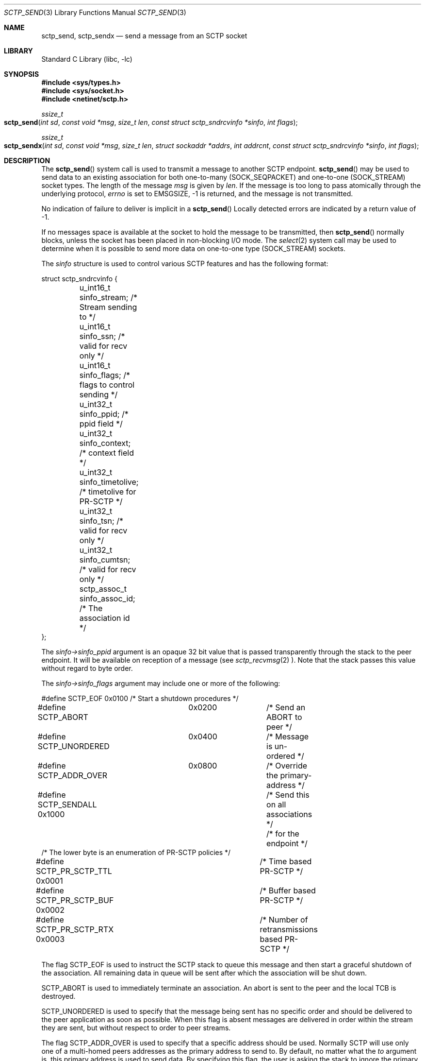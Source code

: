 .\" Copyright (c) 1983, 1991, 1993
.\"	The Regents of the University of California.  All rights reserved.
.\"
.\" Redistribution and use in source and binary forms, with or without
.\" modification, are permitted provided that the following conditions
.\" are met:
.\" 1. Redistributions of source code must retain the above copyright
.\"    notice, this list of conditions and the following disclaimer.
.\" 2. Redistributions in binary form must reproduce the above copyright
.\"    notice, this list of conditions and the following disclaimer in the
.\"    documentation and/or other materials provided with the distribution.
.\" 3. All advertising materials mentioning features or use of this software
.\"    must display the following acknowledgement:
.\"	This product includes software developed by the University of
.\"	California, Berkeley and its contributors.
.\" 4. Neither the name of the University nor the names of its contributors
.\"    may be used to endorse or promote products derived from this software
.\"    without specific prior written permission.
.\"
.\" THIS SOFTWARE IS PROVIDED BY THE REGENTS AND CONTRIBUTORS ``AS IS'' AND
.\" ANY EXPRESS OR IMPLIED WARRANTIES, INCLUDING, BUT NOT LIMITED TO, THE
.\" IMPLIED WARRANTIES OF MERCHANTABILITY AND FITNESS FOR A PARTICULAR PURPOSE
.\" ARE DISCLAIMED.  IN NO EVENT SHALL THE REGENTS OR CONTRIBUTORS BE LIABLE
.\" FOR ANY DIRECT, INDIRECT, INCIDENTAL, SPECIAL, EXEMPLARY, OR CONSEQUENTIAL
.\" DAMAGES (INCLUDING, BUT NOT LIMITED TO, PROCUREMENT OF SUBSTITUTE GOODS
.\" OR SERVICES; LOSS OF USE, DATA, OR PROFITS; OR BUSINESS INTERRUPTION)
.\" HOWEVER CAUSED AND ON ANY THEORY OF LIABILITY, WHETHER IN CONTRACT, STRICT
.\" LIABILITY, OR TORT (INCLUDING NEGLIGENCE OR OTHERWISE) ARISING IN ANY WAY
.\" OUT OF THE USE OF THIS SOFTWARE, EVEN IF ADVISED OF THE POSSIBILITY OF
.\" SUCH DAMAGE.
.\"
.\" $FreeBSD: src/lib/libc/net/sctp_send.3,v 1.3 2007/06/18 10:20:32 brueffer Exp $
.\"
.Dd December 15, 2006
.Dt SCTP_SEND 3
.Os
.Sh NAME
.Nm sctp_send ,
.Nm sctp_sendx
.Nd send a message from an SCTP socket
.Sh LIBRARY
.Lb libc
.Sh SYNOPSIS
.In sys/types.h
.In sys/socket.h
.In netinet/sctp.h
.Ft ssize_t
.Fo sctp_send
.Fa "int sd" "const void *msg" "size_t len"
.Fa "const struct sctp_sndrcvinfo *sinfo" "int flags"
.Fc
.Ft ssize_t
.Fo sctp_sendx
.Fa "int sd" "const void *msg" "size_t len" "struct sockaddr *addrs"
.Fa "int addrcnt" "const struct sctp_sndrcvinfo *sinfo" "int flags"
.Fc
.Sh DESCRIPTION
The
.Fn sctp_send
system call
is used to transmit a message to another SCTP endpoint.
.Fn sctp_send
may be used to send data to an existing association for both
one-to-many (SOCK_SEQPACKET) and one-to-one (SOCK_STREAM) socket types.
The length of the message 
.Fa msg
is given by
.Fa len .
If the message is too long to pass atomically through the
underlying protocol,
.Va errno
is set to 
.Er EMSGSIZE ,
-1 is returned, and
the message is not transmitted.
.Pp
No indication of failure to deliver is implicit in a
.Fn sctp_send
Locally detected errors are indicated by a return value of -1.
.Pp
If no messages space is available at the socket to hold
the message to be transmitted, then
.Fn sctp_send
normally blocks, unless the socket has been placed in
non-blocking I/O mode.
The
.Xr select 2
system call may be used to determine when it is possible to
send more data on one-to-one type (SOCK_STREAM) sockets.
.Pp
The 
.Fa sinfo
structure is used to control various SCTP features
and has the following format:
.Bd -literal
struct sctp_sndrcvinfo {
	u_int16_t sinfo_stream;  /* Stream sending to */
	u_int16_t sinfo_ssn;     /* valid for recv only */
	u_int16_t sinfo_flags;   /* flags to control sending */
	u_int32_t sinfo_ppid;    /* ppid field */
	u_int32_t sinfo_context; /* context field */
	u_int32_t sinfo_timetolive; /* timetolive for PR-SCTP */
	u_int32_t sinfo_tsn;        /* valid for recv only */
	u_int32_t sinfo_cumtsn;     /* valid for recv only */
	sctp_assoc_t sinfo_assoc_id; /* The association id */
};
.Ed
.Pp
The 
.Fa sinfo->sinfo_ppid
argument is an opaque 32 bit value that is passed transparently
through the stack to the peer endpoint. It will be available on
reception of a message (see
.Xr sctp_recvmsg 2
).
Note that the stack passes this value without regard to byte
order.
.Pp
The
.Fa sinfo->sinfo_flags
argument may include one or more of the following:
.Bd -literal
#define SCTP_EOF 	  0x0100	/* Start a shutdown procedures */
#define SCTP_ABORT	  0x0200	/* Send an ABORT to peer */
#define SCTP_UNORDERED 	  0x0400	/* Message is un-ordered */
#define SCTP_ADDR_OVER	  0x0800	/* Override the primary-address */
#define SCTP_SENDALL      0x1000	/* Send this on all associations */
					/* for the endpoint */
/* The lower byte is an enumeration of PR-SCTP policies */
#define SCTP_PR_SCTP_TTL  0x0001	/* Time based PR-SCTP */
#define SCTP_PR_SCTP_BUF  0x0002	/* Buffer based PR-SCTP */
#define SCTP_PR_SCTP_RTX  0x0003	/* Number of retransmissions based PR-SCTP */
.Ed
.Pp
The flag 
.Dv SCTP_EOF
is used to instruct the SCTP stack to queue this message
and then start a graceful shutdown of the association.
All
remaining data in queue will be sent after which the association
will be shut down.
.Pp
.Dv SCTP_ABORT
is used to immediately terminate an association.
An abort
is sent to the peer and the local TCB is destroyed.
.Pp
.Dv SCTP_UNORDERED
is used to specify that the message being sent has no
specific order and should be delivered to the peer application
as soon as possible.
When this flag is absent messages
are delivered in order within the stream they are sent, but without
respect to order to peer streams.
.Pp
The flag
.Dv SCTP_ADDR_OVER
is used to specify that a specific address should be used.
Normally
SCTP will use only one of a multi-homed peers addresses as the primary
address to send to.
By default, no matter what the 
.Fa to
argument is, this primary address is used to send data.
By specifying
this flag, the user is asking the stack to ignore the primary address
and instead use the specified address not only as a lookup mechanism
to find the association but also as the actual address to send to.
.Pp
For a one-to-many type (SOCK_SEQPACKET) socket the flag
.Dv SCTP_SENDALL
can be used as a convenient way to make one send call and have
all associations that are under the socket get a copy of the message.
Note that this mechanism is quite efficent and makes only one actual
copy of the data which is shared by all the associations for sending.
.Pp
The remaining flags are used for the partial reliabilty extension (RFC3758)
and will only be effective if the peer endpoint supports this extension.
This option specifies what local policy the local endpoint should use
in skipping data.
If none of these options are set, then data is
never skipped over.
.Pp
.Dv SCTP_PR_SCTP_TTL
Is used to indicate that a time based lifetime is being applied
to the data.
The
.Fa sinfo->sinfo_timetolive
argument is then a number of milliseconds for which the data is
attempted to be transmitted.
If that many milliseconds ellapse
and the peer has not acknowledged the data, the data will be
skipped and no longer transmitted.
Note that this policy does
not even assure that the data will ever be sent.
In times of a congestion
with large amounts of data being queued, the 
.Fa sinfo->sinfo_timetolive
may expire before the first transmission is ever made.
.Pp
The
.Dv SCTP_PR_SCTP_BUF
based policy transforms the
.Fa sinfo->sinfo_timetolive 
field into a total number of bytes allowed on the outbound
send queue.
If that number or more bytes are in queue, then
other buffer-based sends are looked to be removed and
skipped. Note that this policy may also result in the data
never being sent if no buffer based sends are in queue and
the maximum specified by 
.Fa timetolive 
bytes is in queue.
.Pp
The
.Dv SCTP_PR_SCTP_RTX
policy transforms the
.Fa sinfo->sinfo_timetolive 
into a number of retransmissions to allow.
This policy
always assures that at a minimum one send attempt is
made of the data.
After which no more than 
.Fa sinfo->sinfo_timetolive
retransmissions will be made before the data is skipped.
.Pp
.Fa sinfo->sinfo_stream
is the SCTP stream that you wish to send the
message on.
Streams in SCTP are reliable (or partially reliable) flows of ordered
messages. 
.Pp
The
.Fa sinfo->sinfo_assoc_id
field is used to 
select the association to send to on an one-to-many socket.
For a one-to-one socket, this field is ignored.
.Pp
.Fa sinfo->sinfo_context
field is used only in the event the message cannot be sent.
This is an opaque
value that the stack retains and will give to the user when a failed send
is given if that notification is enabled (see
.Xr sctp 4
).
Normally a user process can use this value to index some application
specific data structure when a send cannot be fulfilled.
.Pp
The
.Fa flags
argument holds the same meaning and values as those found in
.Xr sendmsg 2
but is generally ignored by SCTP.
.Pp
The fields
.Fa sinfo->sinfo_ssn ,
.Fa sinfo->sinfo_tsn ,
and
.Fa sinfo->sinfo_cumtsn 
are used only when receiving messages and are thus ignored by
.Fn sctp_send .
The function
.Fn sctp_sendx 
has the same properties as 
.Fn sctp_send
with the additional arguments of an array of sockaddr structures
passed in.
With the 
.Fa addrs
argument being given as an array of addresses to be sent to and
the
.Fa addrcnt
argument indicating how many socket addresses are in the passed
in array.
Note that all of the addresses will only be used
when an implicit association is being set up.
This allows the
user the equivilant behavior as doing a
.Fn sctp_connectx
followed by a 
.Fn sctp_send
to the association.
Note that if the
.Fa sinfo->sinfo_assoc_id
field is 0, then the first address will be used to look up
the association in place of the association id.
If both
an address and an association id are specified, the association
id has priority.
.Sh RETURN VALUES
The call returns the number of characters sent, or -1
if an error occurred.
.Sh ERRORS
The
.Fn sctp_send
system call
fail if:
.Bl -tag -width Er
.It Bq Er EBADF
An invalid descriptor was specified.
.It Bq Er ENOTSOCK
The argument
.Fa s
is not a socket.
.It Bq Er EFAULT
An invalid user space address was specified for an argument.
.It Bq Er EMSGSIZE
The socket requires that message be sent atomically,
and the size of the message to be sent made this impossible.
.It Bq Er EAGAIN
The socket is marked non-blocking and the requested operation
would block.
.It Bq Er ENOBUFS
The system was unable to allocate an internal buffer.
The operation may succeed when buffers become available.
.It Bq Er ENOBUFS
The output queue for a network interface was full.
This generally indicates that the interface has stopped sending,
but may be caused by transient congestion.
.It Bq Er EHOSTUNREACH
The remote host was unreachable.
.It Bq Er ENOTCON
On a one-to-one style socket no association exists.
.It Bq Er ECONNRESET
An abort was received by the stack while the user was
attempting to send data to the peer.
.It Bq Er ENOENT
On a one-to-many style socket no address is specified
so that the association cannot be located or the
SCTP_ABORT flag was specified on a non-existing association.
.It Bq Er EPIPE
The socket is unable to send anymore data
.Dv ( SBS_CANTSENDMORE
has been set on the socket).
This typically means that the socket
is not connected and is a one-to-one style socket.
.El
.Sh SEE ALSO
.Xr getsockopt 2 ,
.Xr recv 2 ,
.Xr select 2 ,
.Xr sendmsg 2 ,
.Xr socket 2 ,
.Xr write 2
.Xr sctp_connectx 3 ,
.Xr sctp_recvmsg 3 ,
.Xr sctp_sendmsg 3 ,
.Xr sctp 4
.Sh BUGS
Because
.Fn sctp_send
may have multiple associations under one endpoint, a
select on write will only work for a one-to-one style
socket.
